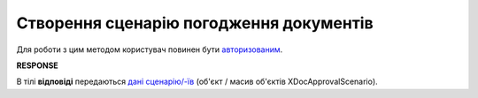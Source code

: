 #######################################################################################################
**Створення сценарію погодження документів**
#######################################################################################################

Для роботи з цим методом користувач повинен бути `авторизованим <https://wiki.edin.ua/uk/latest/integration_2_0/APIv2/Methods/Authorization.html>`__.

.. csv-table:: 
  :file: PostDocApprovalScenario.csv
  :widths:  10, 41
  :stub-columns: 0

**RESPONSE**

В тілі **відповіді** передаються `дані сценарію/-їв <https://wiki.edin.ua/uk/latest/integration_2_0/APIv2/Methods/EveryBody/GetXDocApprovalScenario.html>`__ (об'єкт / масив об'єктів XDocApprovalScenario).
